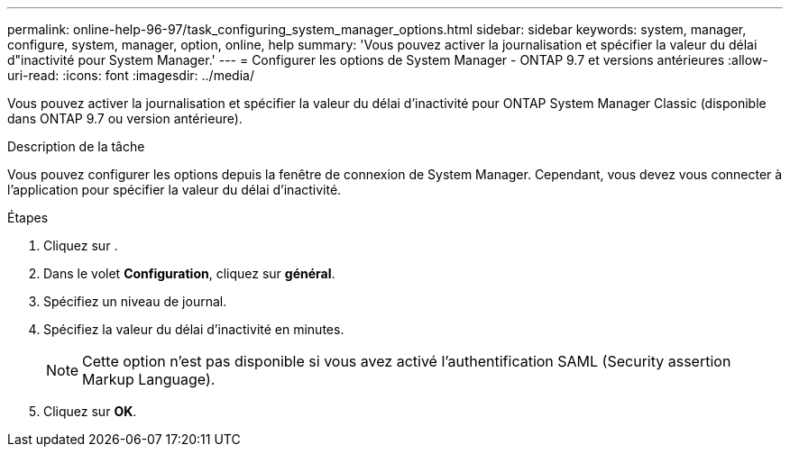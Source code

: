 ---
permalink: online-help-96-97/task_configuring_system_manager_options.html 
sidebar: sidebar 
keywords: system, manager, configure, system, manager, option, online, help 
summary: 'Vous pouvez activer la journalisation et spécifier la valeur du délai d"inactivité pour System Manager.' 
---
= Configurer les options de System Manager - ONTAP 9.7 et versions antérieures
:allow-uri-read: 
:icons: font
:imagesdir: ../media/


[role="lead"]
Vous pouvez activer la journalisation et spécifier la valeur du délai d'inactivité pour ONTAP System Manager Classic (disponible dans ONTAP 9.7 ou version antérieure).

.Description de la tâche
Vous pouvez configurer les options depuis la fenêtre de connexion de System Manager. Cependant, vous devez vous connecter à l'application pour spécifier la valeur du délai d'inactivité.

.Étapes
. Cliquez sur *image:../media/nas_bridge_202_icon_settings_olh_96_97.gif[""]*.
. Dans le volet *Configuration*, cliquez sur *général*.
. Spécifiez un niveau de journal.
. Spécifiez la valeur du délai d'inactivité en minutes.
+
[NOTE]
====
Cette option n'est pas disponible si vous avez activé l'authentification SAML (Security assertion Markup Language).

====
. Cliquez sur *OK*.

